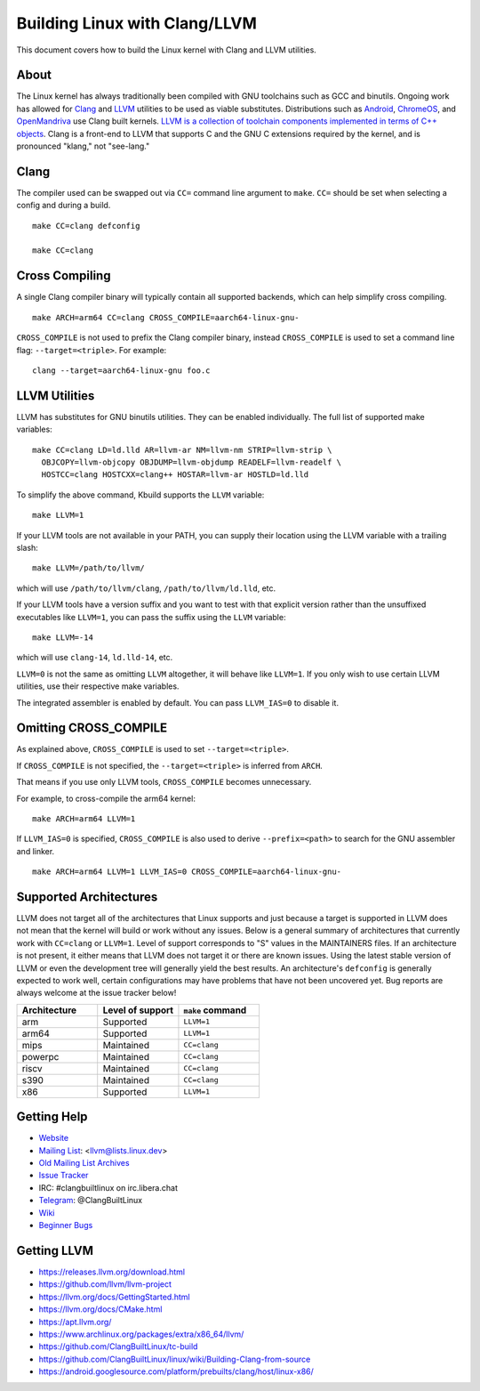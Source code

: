 .. _kbuild_llvm:

==============================
Building Linux with Clang/LLVM
==============================

This document covers how to build the Linux kernel with Clang and LLVM
utilities.

About
-----

The Linux kernel has always traditionally been compiled with GNU toolchains
such as GCC and binutils. Ongoing work has allowed for `Clang
<https://clang.llvm.org/>`_ and `LLVM <https://llvm.org/>`_ utilities to be
used as viable substitutes. Distributions such as `Android
<https://www.android.com/>`_, `ChromeOS
<https://www.chromium.org/chromium-os>`_, and `OpenMandriva
<https://www.openmandriva.org/>`_ use Clang built kernels.  `LLVM is a
collection of toolchain components implemented in terms of C++ objects
<https://www.aosabook.org/en/llvm.html>`_. Clang is a front-end to LLVM that
supports C and the GNU C extensions required by the kernel, and is pronounced
"klang," not "see-lang."

Clang
-----

The compiler used can be swapped out via ``CC=`` command line argument to ``make``.
``CC=`` should be set when selecting a config and during a build. ::

	make CC=clang defconfig

	make CC=clang

Cross Compiling
---------------

A single Clang compiler binary will typically contain all supported backends,
which can help simplify cross compiling. ::

	make ARCH=arm64 CC=clang CROSS_COMPILE=aarch64-linux-gnu-

``CROSS_COMPILE`` is not used to prefix the Clang compiler binary, instead
``CROSS_COMPILE`` is used to set a command line flag: ``--target=<triple>``. For
example: ::

	clang --target=aarch64-linux-gnu foo.c

LLVM Utilities
--------------

LLVM has substitutes for GNU binutils utilities. They can be enabled individually.
The full list of supported make variables: ::

	make CC=clang LD=ld.lld AR=llvm-ar NM=llvm-nm STRIP=llvm-strip \
	  OBJCOPY=llvm-objcopy OBJDUMP=llvm-objdump READELF=llvm-readelf \
	  HOSTCC=clang HOSTCXX=clang++ HOSTAR=llvm-ar HOSTLD=ld.lld

To simplify the above command, Kbuild supports the ``LLVM`` variable: ::

	make LLVM=1

If your LLVM tools are not available in your PATH, you can supply their
location using the LLVM variable with a trailing slash: ::

	make LLVM=/path/to/llvm/

which will use ``/path/to/llvm/clang``, ``/path/to/llvm/ld.lld``, etc.

If your LLVM tools have a version suffix and you want to test with that
explicit version rather than the unsuffixed executables like ``LLVM=1``, you
can pass the suffix using the ``LLVM`` variable: ::

	make LLVM=-14

which will use ``clang-14``, ``ld.lld-14``, etc.

``LLVM=0`` is not the same as omitting ``LLVM`` altogether, it will behave like
``LLVM=1``. If you only wish to use certain LLVM utilities, use their respective
make variables.

The integrated assembler is enabled by default. You can pass ``LLVM_IAS=0`` to
disable it.

Omitting CROSS_COMPILE
----------------------

As explained above, ``CROSS_COMPILE`` is used to set ``--target=<triple>``.

If ``CROSS_COMPILE`` is not specified, the ``--target=<triple>`` is inferred
from ``ARCH``.

That means if you use only LLVM tools, ``CROSS_COMPILE`` becomes unnecessary.

For example, to cross-compile the arm64 kernel::

	make ARCH=arm64 LLVM=1

If ``LLVM_IAS=0`` is specified, ``CROSS_COMPILE`` is also used to derive
``--prefix=<path>`` to search for the GNU assembler and linker. ::

	make ARCH=arm64 LLVM=1 LLVM_IAS=0 CROSS_COMPILE=aarch64-linux-gnu-

Supported Architectures
-----------------------

LLVM does not target all of the architectures that Linux supports and
just because a target is supported in LLVM does not mean that the kernel
will build or work without any issues. Below is a general summary of
architectures that currently work with ``CC=clang`` or ``LLVM=1``. Level
of support corresponds to "S" values in the MAINTAINERS files. If an
architecture is not present, it either means that LLVM does not target
it or there are known issues. Using the latest stable version of LLVM or
even the development tree will generally yield the best results.
An architecture's ``defconfig`` is generally expected to work well,
certain configurations may have problems that have not been uncovered
yet. Bug reports are always welcome at the issue tracker below!

.. list-table::
   :widths: 10 10 10
   :header-rows: 1

   * - Architecture
     - Level of support
     - ``make`` command
   * - arm
     - Supported
     - ``LLVM=1``
   * - arm64
     - Supported
     - ``LLVM=1``
   * - mips
     - Maintained
     - ``CC=clang``
   * - powerpc
     - Maintained
     - ``CC=clang``
   * - riscv
     - Maintained
     - ``CC=clang``
   * - s390
     - Maintained
     - ``CC=clang``
   * - x86
     - Supported
     - ``LLVM=1``

Getting Help
------------

- `Website <https://clangbuiltlinux.github.io/>`_
- `Mailing List <https://lore.kernel.org/llvm/>`_: <llvm@lists.linux.dev>
- `Old Mailing List Archives <https://groups.google.com/g/clang-built-linux>`_
- `Issue Tracker <https://github.com/ClangBuiltLinux/linux/issues>`_
- IRC: #clangbuiltlinux on irc.libera.chat
- `Telegram <https://t.me/ClangBuiltLinux>`_: @ClangBuiltLinux
- `Wiki <https://github.com/ClangBuiltLinux/linux/wiki>`_
- `Beginner Bugs <https://github.com/ClangBuiltLinux/linux/issues?q=is%3Aopen+is%3Aissue+label%3A%22good+first+issue%22>`_

.. _getting_llvm:

Getting LLVM
-------------

- https://releases.llvm.org/download.html
- https://github.com/llvm/llvm-project
- https://llvm.org/docs/GettingStarted.html
- https://llvm.org/docs/CMake.html
- https://apt.llvm.org/
- https://www.archlinux.org/packages/extra/x86_64/llvm/
- https://github.com/ClangBuiltLinux/tc-build
- https://github.com/ClangBuiltLinux/linux/wiki/Building-Clang-from-source
- https://android.googlesource.com/platform/prebuilts/clang/host/linux-x86/
